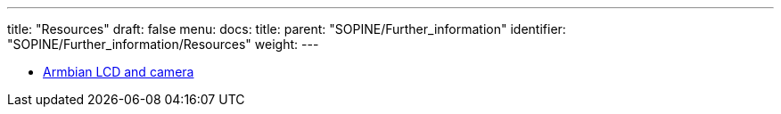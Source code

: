---
title: "Resources"
draft: false
menu:
  docs:
    title:
    parent: "SOPINE/Further_information"
    identifier: "SOPINE/Further_information/Resources"
    weight: 
---

* link:/documentation/SOPINE/Software_tricks/Armbian_LCD_and_camera[Armbian LCD and camera]

